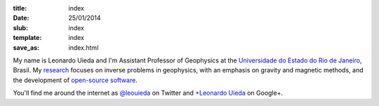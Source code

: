 :title: index
:date: 25/01/2014
:slub: index
:template: index
:save_as: index.html


My name is Leonardo Uieda and
I'm Assistant Professor of Geophysics
at the `Universidade do Estado do Rio de Janeiro`_, Brasil.
My research_ focuses on
inverse problems in geophysics,
with an emphasis on gravity and magnetic methods,
and the development of `open-source software`_.

You'll find me around the internet as
`@leouieda`_ on Twitter
and
`+Leonardo Uieda`_ on Google+.

.. _Universidade do Estado do Rio de Janeiro: http://www.fgel.uerj.br/index.htm
.. _research: /research.html
.. _open-source software: /software.html
.. _@leouieda: https://twitter.com/leouieda
.. _+Leonardo Uieda: https://plus.google.com/u/0/+LeonardoUieda

